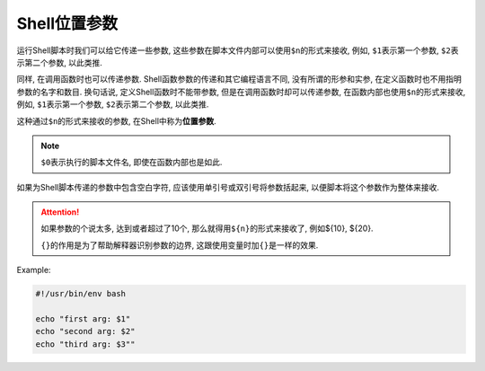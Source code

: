 Shell位置参数
=============

运行Shell脚本时我们可以给它传递一些参数, 这些参数在脚本文件内部可以使用\ ``$n``\ 的形式来接收, 
例如, \ ``$1``\ 表示第一个参数, \ ``$2``\ 表示第二个参数, 以此类推.

同样, 在调用函数时也可以传递参数.
Shell函数参数的传递和其它编程语言不同, 没有所谓的形参和实参, 在定义函数时也不用指明参数的名字和数目.
换句话说, 定义Shell函数时不能带参数, 但是在调用函数时却可以传递参数, 在函数内部也使用\ ``$n``\ 的形式来接收, 
例如, \ ``$1``\ 表示第一个参数, \ ``$2``\ 表示第二个参数, 以此类推.

这种通过\ ``$n``\ 的形式来接收的参数, 在Shell中称为\ **位置参数**\ .

.. note::

    ``$0``\ 表示执行的脚本文件名, 即使在函数内部也是如此.

如果为Shell脚本传递的参数中包含空白字符, 应该使用单引号或双引号将参数括起来, 以便脚本将这个参数作为整体来接收.

.. attention::

    如果参数的个说太多, 达到或者超过了10个, 那么就得用\ ``${n}``\ 的形式来接收了, 例如${10}, ${20}.

    ``{}``\ 的作用是为了帮助解释器识别参数的边界, 这跟使用变量时加\ ``{}``\ 是一样的效果.


Example:

.. code-block:: bash

    #!/usr/bin/env bash

    echo "first arg: $1"
    echo "second arg: $2"
    echo "third arg: $3""

